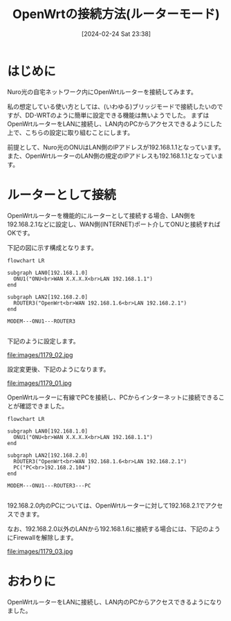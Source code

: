 #+BLOG: wurly-blog
#+POSTID: 1179
#+ORG2BLOG:
#+DATE: [2024-02-24 Sat 23:38]
#+OPTIONS: toc:nil num:nil todo:nil pri:nil tags:nil ^:nil
#+CATEGORY: OpenWrt
#+TAGS: 
#+DESCRIPTION:
#+TITLE: OpenWrtの接続方法(ルーターモード)

* はじめに

Nuro光の自宅ネットワーク内にOpenWrtルーターを接続してみます。

私の想定している使い方としては、(いわゆる)ブリッジモードで接続したいのですが、DD-WRTのように簡単に設定できる機能は無いようでした。
まずはOpenWrtルーターをLANに接続し、LAN内のPCからアクセスできるようにした上で、こちらの設定に取り組むことにします。

前提として、Nuro光のONUはLAN側のIPアドレスが192.168.1.1となっています。
また、OpenWrtルーターのLAN側の規定のIPアドレスも192.168.1.1となっています。

* ルーターとして接続

OpenWrtルーターを機能的にルーターとして接続する場合、LAN側を192.168.2.1などに設定し、WAN側(INTERNET)ポート介してONUと接続すればOKです。

下記の図に示す構成となります。

#+begin_src mermaid :file images/1179_51.png
flowchart LR

subgraph LAN0[192.168.1.0]
  ONU1("ONU<br>WAN X.X.X.X<br>LAN 192.168.1.1")
end

subgraph LAN2[192.168.2.0]
  ROUTER3("OpenWrt<br>WAN 192.168.1.6<br>LAN 192.168.2.1")
end

MODEM---ONU1---ROUTER3

#+end_src

#+results:
[[file:images/1179_51.png]]

下記のように設定します。

file:images/1179_02.jpg

設定変更後、下記のようになります。

file:images/1179_01.jpg

OpenWrtルーターに有線でPCを接続し、PCからインターネットに接続できることが確認できました。

#+begin_src mermaid :file images/1179_52.png
flowchart LR

subgraph LAN0[192.168.1.0]
  ONU1("ONU<br>WAN X.X.X.X<br>LAN 192.168.1.1")
end

subgraph LAN2[192.168.2.0]
  ROUTER3("OpenWrt<br>WAN 192.168.1.6<br>LAN 192.168.2.1")
  PC("PC<br>192.168.2.104")
end

MODEM---ONU1---ROUTER3---PC

#+end_src

#+results:
[[file:images/1179_52.png]]

192.168.2.0内のPCについては、OpenWrtルーターに対して192.168.2.1でアクセスできます。

なお、192.168.2.0以外のLANから192.168.1.6に接続する場合には、下記のようにFirewallを解除します。

file:images/1179_03.jpg

* おわりに

OpenWrtルーターをLANに接続し、LAN内のPCからアクセスできるようになりました。

# images/1179_51.png http://cha.la.coocan.jp/wp/wp-content/uploads/2024/03/1179_51.png
# images/1179_02.png http://cha.la.coocan.jp/wp/wp-content/uploads/2024/03/1179_02.png
# images/1179_01.png http://cha.la.coocan.jp/wp/wp-content/uploads/2024/03/1179_01.png
# images/1179_03.png http://cha.la.coocan.jp/wp/wp-content/uploads/2024/03/1179_03.png

# images/1179_02.jpg http://cha.la.coocan.jp/wp/wp-content/uploads/2024/03/1179_02-1.jpg
# images/1179_01.jpg http://cha.la.coocan.jp/wp/wp-content/uploads/2024/03/1179_01-1.jpg
# images/1179_03.jpg http://cha.la.coocan.jp/wp/wp-content/uploads/2024/03/1179_03-1.jpg

# images/1179_52.png http://cha.la.coocan.jp/wp/wp-content/uploads/2024/03/1179_52.png
